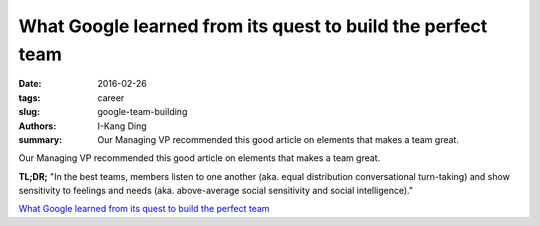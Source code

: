 What Google learned from its quest to build the perfect team
############################################################

:date: 2016-02-26
:tags: career
:slug: google-team-building
:authors: I-Kang Ding
:summary: Our Managing VP recommended this good article on elements that makes a team great.

Our Managing VP recommended this good article on elements that makes a team great.

**TL;DR;** "In the best teams, members listen to one another (aka. equal distribution conversational turn-taking) and show sensitivity to feelings and needs (aka. above-average social sensitivity and social intelligence)."

`What Google learned from its quest to build the perfect team <https://www.nytimes.com/2016/02/28/magazine/what-google-learned-from-its-quest-to-build-the-perfect-team.html>`_
